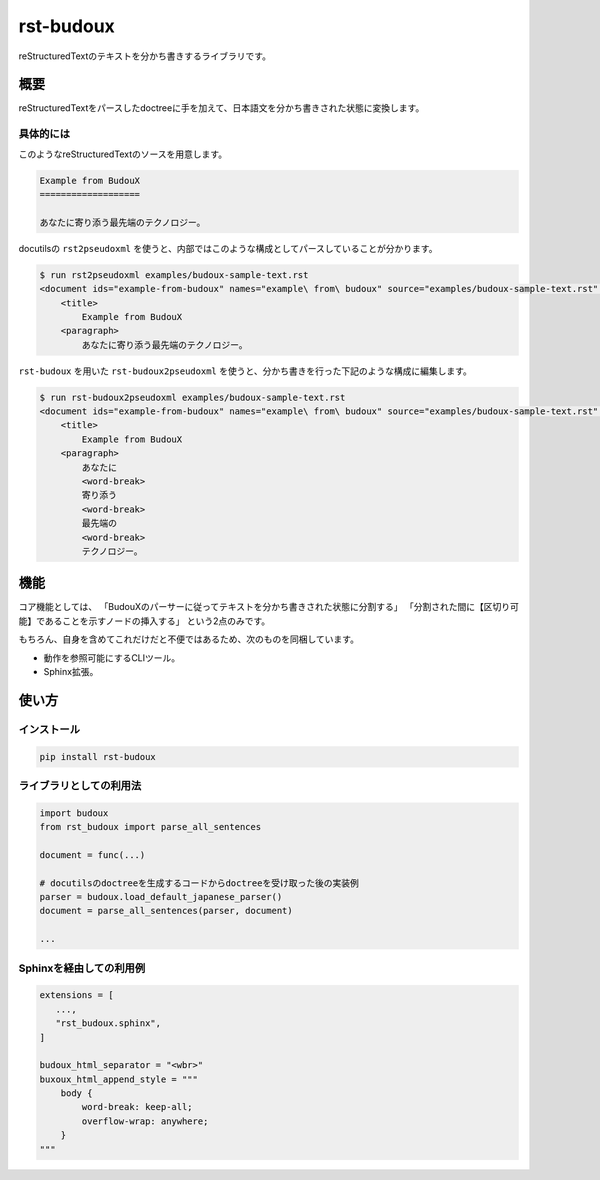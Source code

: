 ==========
rst-budoux
==========

reStructuredTextのテキストを分かち書きするライブラリです。

.. image:: https://github.com/attakei-lab/rst-budoux/blob/main/mv.png
   :align: center

概要
====

reStructuredTextをパースしたdoctreeに手を加えて、日本語文を分かち書きされた状態に変換します。

具体的には
----------

このようなreStructuredTextのソースを用意します。

.. code:: rst

   Example from BudouX
   ===================

   あなたに寄り添う最先端のテクノロジー。


docutilsの ``rst2pseudoxml`` を使うと、内部ではこのような構成としてパースしていることが分かります。

.. code:: console

   $ run rst2pseudoxml examples/budoux-sample-text.rst
   <document ids="example-from-budoux" names="example\ from\ budoux" source="examples/budoux-sample-text.rst" title="Example from BudouX">
       <title>
           Example from BudouX
       <paragraph>
           あなたに寄り添う最先端のテクノロジー。

``rst-budoux`` を用いた ``rst-budoux2pseudoxml`` を使うと、分かち書きを行った下記のような構成に編集します。

.. code:: console

   $ run rst-budoux2pseudoxml examples/budoux-sample-text.rst
   <document ids="example-from-budoux" names="example\ from\ budoux" source="examples/budoux-sample-text.rst" title="Example from BudouX">
       <title>
           Example from BudouX
       <paragraph>
           あなたに
           <word-break>
           寄り添う
           <word-break>
           最先端の
           <word-break>
           テクノロジー。

機能
====

コア機能としては、
「BudouXのパーサーに従ってテキストを分かち書きされた状態に分割する」
「分割された間に【区切り可能】であることを示すノードの挿入する」
という2点のみです。

もちろん、自身を含めてこれだけだと不便ではあるため、次のものを同梱しています。

* 動作を参照可能にするCLIツール。
* Sphinx拡張。

使い方
======

インストール
------------

.. code:: console

   pip install rst-budoux

ライブラリとしての利用法
------------------------

.. code:: python

   import budoux
   from rst_budoux import parse_all_sentences

   document = func(...)

   # docutilsのdoctreeを生成するコードからdoctreeを受け取った後の実装例
   parser = budoux.load_default_japanese_parser()
   document = parse_all_sentences(parser, document)

   ...

Sphinxを経由しての利用例
------------------------

.. code:: python

   extensions = [
      ...,
      "rst_budoux.sphinx",
   ]

   budoux_html_separator = "<wbr>"
   buxoux_html_append_style = """
       body {
           word-break: keep-all;
           overflow-wrap: anywhere;
       }
   """
